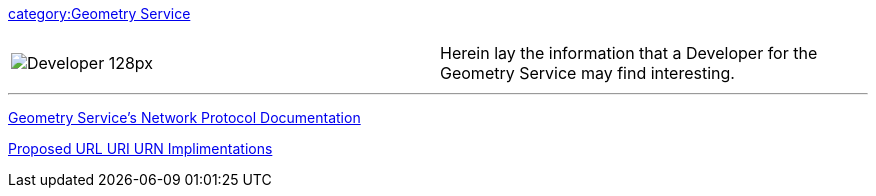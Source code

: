 link:category:Geometry_Service[category:Geometry Service]

|===
|  |

| image:Developer_128px.png[]
| Herein lay the information that a Developer for the Geometry Service may find interesting.
|===

'''

link:GeometryServiceNetworkProtocol[Geometry Service's Network Protocol
Documentation]

link:URL_URI_URN_Implimentations[Proposed URL URI URN
Implimentations]
